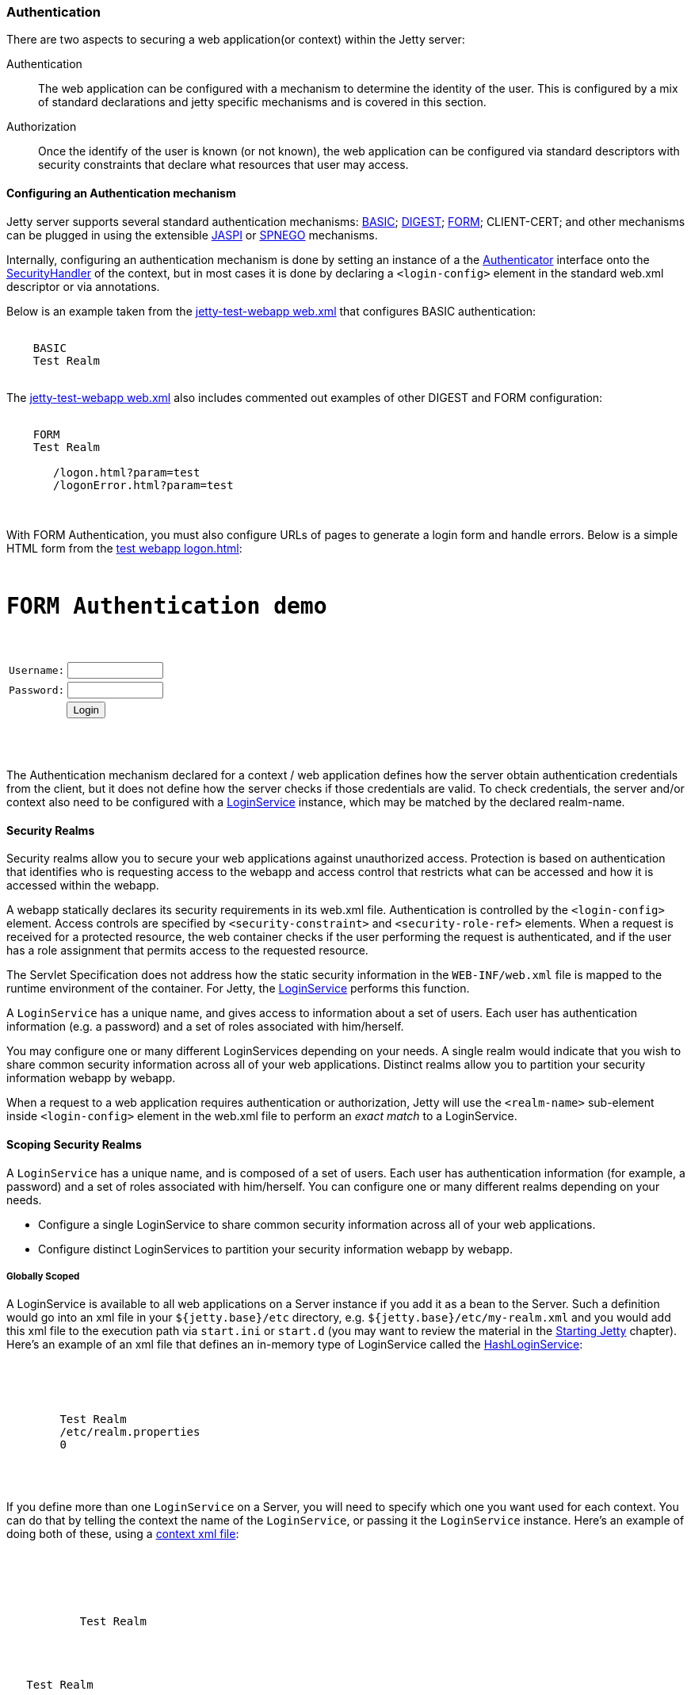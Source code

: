 //  ========================================================================
//  Copyright (c) 1995-2017 Mort Bay Consulting Pty. Ltd.
//  ========================================================================
//  All rights reserved. This program and the accompanying materials
//  are made available under the terms of the Eclipse Public License v1.0
//  and Apache License v2.0 which accompanies this distribution.
//
//      The Eclipse Public License is available at
//      http://www.eclipse.org/legal/epl-v10.html
//
//      The Apache License v2.0 is available at
//      http://www.opensource.org/licenses/apache2.0.php
//
//  You may elect to redistribute this code under either of these licenses.
//  ========================================================================

[[configuring-security-authentication]]
=== Authentication

There are two aspects to securing a web application(or context) within the Jetty server:

Authentication::
  The web application can be configured with a mechanism to determine the identity of the user.
  This is configured by a mix of standard declarations and jetty specific mechanisms and is covered in this section.
Authorization::
  Once the identify of the user is known (or not known), the web application can be configured via standard descriptors with security constraints that declare what resources that user may access.

==== Configuring an Authentication mechanism

Jetty server supports several standard authentication mechanisms: http://en.wikipedia.org/wiki/Basic_access_authentication[BASIC]; http://en.wikipedia.org/wiki/Digest_authentication[DIGEST]; http://en.wikipedia.org/wiki/Form-based_authentication[FORM]; CLIENT-CERT; and other mechanisms can be plugged in using the extensible http://docs.oracle.com/cd/E19462-01/819-6717/gcszc/index.html[JASPI] or http://en.wikipedia.org/wiki/SPNEGO[SPNEGO] mechanisms.

Internally, configuring an authentication mechanism is done by setting an instance of a the link:{JDURL}/org/eclipse/jetty/security/Authenticator.html[Authenticator] interface onto the link:{JDURL}/org/eclipse/jetty/security/SecurityHandler.html[SecurityHandler] of the context, but in most cases it is done by declaring a `<login-config>` element in the standard web.xml descriptor or via annotations.

Below is an example taken from the link:{GITBROWSEURL}/tests/test-webapps/test-jetty-webapp/src/main/webapp/WEB-INF/web.xml?h=release-9[jetty-test-webapp web.xml] that configures BASIC authentication:

[source, xml, subs="{sub-order}"]
----
  <login-config>
    <auth-method>BASIC</auth-method>
    <realm-name>Test Realm</realm-name>
  </login-config>

----

The link:{GITBROWSEURL}/tests/test-webapps/test-jetty-webapp/src/main/webapp/WEB-INF/web.xml?h=release-9[jetty-test-webapp web.xml] also includes commented out examples of other DIGEST and FORM configuration:

[source, xml, subs="{sub-order}"]
----
  <login-config>
    <auth-method>FORM</auth-method>
    <realm-name>Test Realm</realm-name>
    <form-login-config>
       <form-login-page>/logon.html?param=test</form-login-page>
       <form-error-page>/logonError.html?param=test</form-error-page>
    </form-login-config>
  </login-config>

----

With FORM Authentication, you must also configure URLs of pages to generate a login form and handle errors.
Below is a simple HTML form from the link:{GITBROWSEURL}/tests/test-webapps/test-jetty-webapp/src/main/webapp/logon.html?h=release-9[test webapp logon.html]:

[source, xml, subs="{sub-order}"]
----
<HTML>
<H1>FORM Authentication demo</H1>
<form method="POST" action="j_security_check">
<table border="0" cellspacing="2" cellpadding="1">
<tr>
  <td>Username:</td>
  <td><input size="12" value="" name="j_username" maxlength="25" type="text"></td>
</tr>
<tr>
  <td>Password:</td>
  <td><input size="12" value="" name="j_password" maxlength="25" type="password"></td>
</tr>
<tr>
  <td colspan="2" align="center">
    <input name="submit" type="submit" value="Login">
  </td>
</tr>
</table>
</form>
</HTML>

----

The Authentication mechanism declared for a context / web application defines how the server obtain authentication credentials from the
client, but it does not define how the server checks if those credentials are valid.
To check credentials, the server and/or context also need to be configured with a link:{JDURL}/org/eclipse/jetty/security/LoginService.html[LoginService] instance, which may be matched by the declared realm-name.

[[security-realms]]
==== Security Realms

Security realms allow you to secure your web applications against unauthorized access.
Protection is based on authentication that identifies who is requesting access to the webapp and access control that restricts what can be accessed and how it is accessed within the webapp.

A webapp statically declares its security requirements in its web.xml file.
Authentication is controlled by the `<login-config>` element.
Access controls are specified by `<security-constraint>` and `<security-role-ref>` elements.
When a request is received for a protected resource, the web container checks if the user performing the request is authenticated, and if the user has a role assignment that permits access to the requested resource.

The Servlet Specification does not address how the static security information in the `WEB-INF/web.xml` file is mapped to the runtime environment of the container.
For Jetty, the link:{JDURL}/org/eclipse/jetty/security/LoginService.html[LoginService] performs this function.

A `LoginService` has a unique name, and gives access to information about a set of users.
Each user has authentication information (e.g. a password) and a set of roles associated with him/herself.

You may configure one or many different LoginServices depending on your needs.
A single realm would indicate that you wish to share common security information across all of your web applications.
Distinct realms allow you to partition your security information webapp by webapp.

When a request to a web application requires authentication or authorization, Jetty will use the `<realm-name>` sub-element inside `<login-config>` element in the web.xml file to perform an _exact match_ to a LoginService.

==== Scoping Security Realms

A `LoginService` has a unique name, and is composed of a set of users.
Each user has authentication information (for example, a password) and a set of roles associated with him/herself.
You can configure one or many different realms depending on your needs.

* Configure a single LoginService to share common security information across all of your web applications.
* Configure distinct LoginServices to partition your security information webapp by webapp.

===== Globally Scoped

A LoginService is available to all web applications on a Server instance if you add it as a bean to the Server.
Such a definition would go into an xml file in your `${jetty.base}/etc` directory, e.g. `${jetty.base}/etc/my-realm.xml` and you would add this xml file to the execution path via `start.ini` or `start.d` (you may want to review the material in the link:#startup[Starting Jetty] chapter).
Here's an example of an xml file that defines an in-memory type of LoginService called the link:{JDURL}/org/eclipse/jetty/security/HashLoginService.html[HashLoginService]:

[source, xml, subs="{sub-order}"]
----

<Configure id="Server" class="org.eclipse.jetty.server.Server">
  <Call name="addBean">
    <Arg>
      <New class="org.eclipse.jetty.security.HashLoginService">
        <Set name="name">Test Realm</Set>
        <Set name="config"><SystemProperty name="jetty.home" default="."/>/etc/realm.properties</Set>
        <Set name="refreshInterval">0</Set>
      </New>
    </Arg>
  </Call>
</Configure>


----

If you define more than one `LoginService` on a Server, you will need to specify which one you want used for each context.
You can do that by telling the context the name of the `LoginService`, or passing it the `LoginService` instance.
Here's an example of doing both of these, using a link:#deployable-descriptor-file[context xml file]:

[source, xml, subs="{sub-order}"]
----

<Configure class="org.eclipse.jetty.webapp.WebAppContext">
 <Get name="securityHandler">
   <!-- Either: -->
   <Set name="loginService">
     <New class="org.eclipse.jetty.security.HashLoginService">
           <Set name="name">Test Realm</Set>
     </New>
   </Set>

   <!-- or if you defined a LoginService called "Test Realm" in jetty.xml : -->
   <Set name="realmName">Test Realm</Set>

 </Get>


----

===== Per-Webapp Scoped

Alternatively, you can define a `LoginService` for just a single web application.
Here's how to define the same HashLoginService, but inside a link:#deployable-descriptor-file[context xml file]:

[source, xml, subs="{sub-order}"]
----

<Configure class="org.eclipse.jetty.webapp.WebAppContext">
  <Set name="contextPath">/test</Set>
  <Set name="war"><SystemProperty name="jetty.home" default="."/>/webapps/test</Set>
  <Get name="securityHandler">
    <Set name="loginService">
      <New class="org.eclipse.jetty.security.HashLoginService">
            <Set name="name">Test Realm</Set>
            <Set name="config"><SystemProperty name="jetty.home" default="."/>/etc/realm.properties</Set>
      </New>
    </Set>
  </Get>
</Configure>


----

Jetty provides a number of different `LoginService` types which can be seen in the next section.

[[configuring-login-service]]
==== Configuring a LoginService

A link:{JDURL}/org/eclipse/jetty/security/LoginService.html[`LoginService`] instance is required by each context/webapp that has a authentication mechanism, which is used to check the validity of the username and credentials collected by the authentication mechanism. Jetty provides the following implementations of `LoginService`:

link:{JDURL}/org/eclipse/jetty/security/HashLoginService.html[HashLoginService]::
  A user realm that is backed by a hash map that is filled either programatically or from a Java properties file.
link:{JDURL}/org/eclipse/jetty/security/JDBCLoginService.html[JDBCLoginService]::
  Uses a JDBC connection to an SQL database for authentication
link:{JDURL}/org/eclipse/jetty/plus/security/DataSourceLoginService.html[DataSourceLoginService]::
  Uses a JNDI defined   http://docs.oracle.com/javase/7/docs/api/javax/sql/DataSource.html[DataSource] for authentication
link:{JDURL}/org/eclipse/jetty/jaas/JAASLoginService.html[JAASLoginService]::
  Uses a http://en.wikipedia.org/wiki/Java_Authentication_and_Authorization_Service[JAAS] provider for authentication; see the section on
  link:#jaas-support[JAAS support] for more information
link:{JDURL}/org/eclipse/jetty/security/SpnegoLoginService.html[SpnegoLoginService]::
  http://en.wikipedia.org/wiki/SPNEGO[SPNEGO] Authentication; see the section on link:#spnego-support[SPNEGO support] for more information.

An instance of a `LoginService` can be matched to a context/webapp by:

* A `LoginService` instance may be set directly on the `SecurityHandler` instance via embedded code or IoC XML
* Matching the realm-name defined in web.xml with the name of a `LoginService` instance that has been added to the Server instance as a dependent bean
* If only a single `LoginService` instance has been set on the Server then it is used as the login service for the context

[[hash-login-service]]
===== HashLoginService

The `HashLoginService` is a simple and efficient login service that loads usernames, credentials and roles from a Java properties file in the format:

[source,properties]
----

username: password[,rolename ...]

----

Where:

username::
  is the user's unique identity
password::
  is the user's (possibly obfuscated or MD5 encrypted) password;
rolename::
  is a role of the user

For example:

[source,properties]
----

admin: CRYPT:ad1ks..kc.1Ug,server-administrator,content-administrator,admin
other: OBF:1xmk1w261u9r1w1c1xmq
guest: guest,read-only

----

You configure the `HashLoginService` with a name and a reference to the location of the properties file:

[source, xml, subs="{sub-order}"]
----

<Item>
<New class="org.eclipse.jetty.security.HashLoginService">
  <Set name="name">Test Realm</Set>
  <Set name="config"><SystemProperty name="jetty.home" default="."/>/etc/realm.properties</Set>
</New>
</Item>

----

You can also configure it to check the properties file regularly for changes and reload when changes are detected.
The `reloadInterval` is in seconds:

[source, xml, subs="{sub-order}"]
----

<New class="org.eclipse.jetty.security.HashLoginService">
    <Set name="name">Test Realm</Set>
    <Set name="config"><SystemProperty name="jetty.home" default="."/>/etc/realm.properties</Set>
    <Set name="reloadInterval">5</Set>
    <Call name="start"></Call>
  </New>

----

[[jdbc-login-service]]
===== JDBCLoginService

In this implementation, authentication and role information is stored in a database accessed via JDBC.
A properties file defines the JDBC connection and database table information.
Here is an example of a properties file for this realm implementation:

[source,properties]
----

jdbcdriver = org.gjt.mm.mysql.Driver
url = jdbc:mysql://localhost/jetty
username = jetty
password = jetty
usertable = users
usertablekey = id
usertableuserfield = username
usertablepasswordfield = pwd
roletable = roles
roletablekey = id
roletablerolefield = role
userroletable = user_roles
userroletableuserkey = user_id
userroletablerolekey = role_id
cachetime = 300

----

The format of the database tables is (pseudo-sql):

[source,sql]
----

users
(
  id integer PRIMARY KEY,
  username varchar(100) NOT NULL UNIQUE KEY,
  pwd varchar(50) NOT NULL
);
user_roles
(
  user_id integer NOT NULL,
  role_id integer NOT NULL,
  UNIQUE KEY (user_id, role_id),
  INDEX(user_id)
);
roles
(
  id integer PRIMARY KEY,
  role varchar(100) NOT NULL UNIQUE KEY
);

----

Where:

* *users* is a table containing one entry for every user consisting of:
+
id::
  the unique identity of a user
user::
  the name of the user
pwd::
  the user's password (possibily obfuscated or MD5 encrypted)
* *user-roles* is a table containing one row for every role granted to a
user:
+
user_id::
  the unique identity of the user
role_id::
  the role for a user
* *roles* is a a table containing one role for every role in the system:
+
id::
  the unique identifier of a role
role::
  a human-readable name for a role

If you want to use obfuscated, MD5 hashed or encrypted passwords the `pwd` column of the `users` table must be large enough to hold the obfuscated, hashed or encrypted password text plus the appropriate prefix.

You define a `JDBCLoginService` with the name of the realm and the location of the properties file describing the database:

[source, xml, subs="{sub-order}"]
----

<New class="org.eclipse.jetty.security.JDBCLoginService">
  <Set name="name">Test JDBC Realm</Set>
  <Set name="config">etc/jdbcRealm.properties</Set>
</New>

----

==== Authorization

As far as the http://jcp.org/aboutJava/communityprocess/final/jsr340/[Servlet Specification] is concerned, authorization is based on roles.
As we have seen, a LoginService associates a user with a set of roles.
When a user requests a resource that is access protected, the LoginService will be asked to authenticate the user if they are not already, and then asked to confirm if that user possesses one of the roles permitted access to the resource.

Until Servlet 3.1, role-based authorization could define:

* Access granted to a set of named roles
* Access totally forbidden, regardless of role
* Access granted to a user in any of the roles defined in the effective web.xml.
This is indicated by the special value of `*` for the `<role-name>` of a `<auth-constraint>` in the `<security-constraint>`

With the advent of Servlet 3.1, there is now another authorization:

* Access granted to any user who is authenticated, regardless of roles.
This is indicated by the special value of `**` for the `<role-name>` of a `<auth-constraint>` in the `<security-constraint>`
